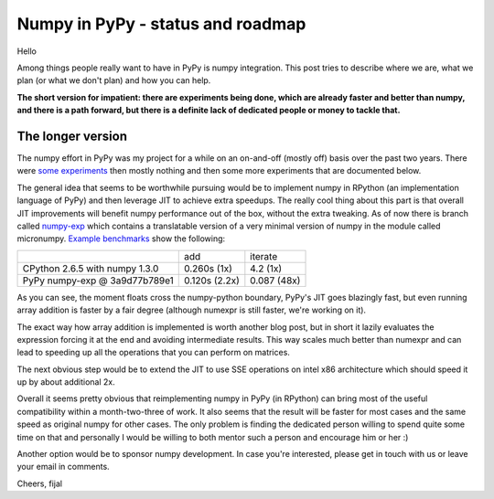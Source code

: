 
Numpy in PyPy - status and roadmap
==================================

Hello

Among things people really want to have in PyPy is numpy integration.
This post tries to describe where we are, what we plan (or what we don't plan)
and how you can help.

**The short version for impatient: there are experiments being done, which are
already faster and better than numpy, and there
is a path forward, but there is a definite lack of dedicated people or money
to tackle that.**

The longer version
------------------

The numpy effort in PyPy was my project for a while on an on-and-off (mostly
off) basis over the past two years. There were `some experiments`_ then
mostly nothing and then some more experiments that are documented below.

The general idea that seems to be worthwhile pursuing would be to implement
numpy in RPython (an implementation language of PyPy) and then leverage
JIT to achieve extra speedups. The really cool thing about this part is that
overall JIT improvements will benefit numpy performance out of the box, without
the extra tweaking. As of now there is branch called `numpy-exp`_ which contains
a translatable version of a very minimal version of numpy in the module
called micronumpy. `Example benchmarks`_ show the following:

+--------------------------------+---------------+-------------+
|                                | add           | iterate     |
+--------------------------------+---------------+-------------+
| CPython 2.6.5 with numpy 1.3.0 | 0.260s (1x)   | 4.2 (1x)    |
+--------------------------------+---------------+-------------+
| PyPy numpy-exp @ 3a9d77b789e1  | 0.120s (2.2x) | 0.087 (48x) |
+--------------------------------+---------------+-------------+

As you can see, the moment floats cross the numpy-python boundary, PyPy's
JIT goes blazingly fast, but even running array addition is faster by
a fair degree (although numexpr is still faster, we're working on it).

The exact way how array addition is implemented is worth another blog post,
but in short it lazily evaluates the expression forcing it at the end
and avoiding intermediate results. This way scales much better than numexpr
and can lead to speeding up all the operations that you can perform on matrices.

The next obvious step would be to extend the JIT to use SSE operations on
intel x86 architecture which should speed it up by about additional 2x.

Overall it seems pretty obvious that reimplementing numpy in PyPy (in RPython)
can bring most of the useful compatibility within a month-two-three of work.
It also seems that the result will be faster for most cases and the same speed
as original numpy for other cases. The only problem is finding the dedicated
person willing to spend quite some time on that and personally I would be
willing to both mentor such a person and encourage him or her :)

Another option would be to sponsor numpy development. In case you're interested,
please get in touch with us or leave your email in comments.

Cheers,
fijal

.. _`some experiments`: http://morepypy.blogspot.com/2009/07/pypy-numeric-experiments.html
.. _`numpy-exp`: https://bitbucket.org/pypy/pypy/src/numpy-exp/
.. _`Example benchmarks`: https://bitbucket.org/pypy/pypy/src/numpy-exp/pypy/module/micronumpy/bench
